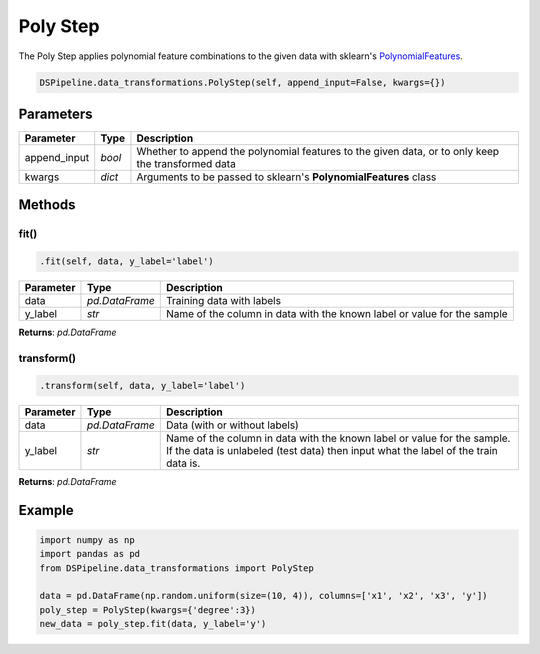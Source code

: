 Poly Step
=========

The Poly Step applies polynomial feature combinations to the given data with sklearn's PolynomialFeatures_.

.. _PolynomialFeatures: https://scikit-learn.org/stable/modules/generated/sklearn.preprocessing.PolynomialFeatures.html


.. code-block:: python

    DSPipeline.data_transformations.PolyStep(self, append_input=False, kwargs={})

Parameters
----------

+---------------+----------+---------------------------------------------------------------------------------------------------+
| **Parameter** | **Type** | **Description**                                                                                   |
+===============+==========+===================================================================================================+
| append_input  | *bool*   | Whether to append the polynomial features to the given data, or to only keep the transformed data |
+---------------+----------+---------------------------------------------------------------------------------------------------+
| kwargs        | *dict*   | Arguments to be passed to sklearn's **PolynomialFeatures** class                                  |
+---------------+----------+---------------------------------------------------------------------------------------------------+


Methods
-------

fit()
``````

.. code-block:: python

    .fit(self, data, y_label='label')

+---------------+----------------+-------------------------------------------------------------------------+
| **Parameter** | **Type**       | **Description**                                                         |
+===============+================+=========================================================================+
| data          | *pd.DataFrame* | Training data with labels                                               |
+---------------+----------------+-------------------------------------------------------------------------+
| y_label       | *str*          | Name of the column in data with the known label or value for the sample |
+---------------+----------------+-------------------------------------------------------------------------+

**Returns**: *pd.DataFrame*

transform()
````````````

.. code-block:: python

    .transform(self, data, y_label='label')

+------------------------+----------------+---------------------------------------------------------------------------------------------------------------------------------------------------------------+
| **Parameter**          | **Type**       | **Description**                                                                                                                                               |
+========================+================+===============================================================================================================================================================+
| data                   | *pd.DataFrame* | Data (with or without labels)                                                                                                                                 |
+------------------------+----------------+---------------------------------------------------------------------------------------------------------------------------------------------------------------+
| y_label                | *str*          | Name of the column in data with the known label or value for the sample. If the data is unlabeled (test data) then input what the label of the train data is. |
+------------------------+----------------+---------------------------------------------------------------------------------------------------------------------------------------------------------------+

**Returns**: *pd.DataFrame*


Example
-------

.. code-block:: python

    import numpy as np
    import pandas as pd
    from DSPipeline.data_transformations import PolyStep

    data = pd.DataFrame(np.random.uniform(size=(10, 4)), columns=['x1', 'x2', 'x3', 'y'])
    poly_step = PolyStep(kwargs={'degree':3})
    new_data = poly_step.fit(data, y_label='y')
